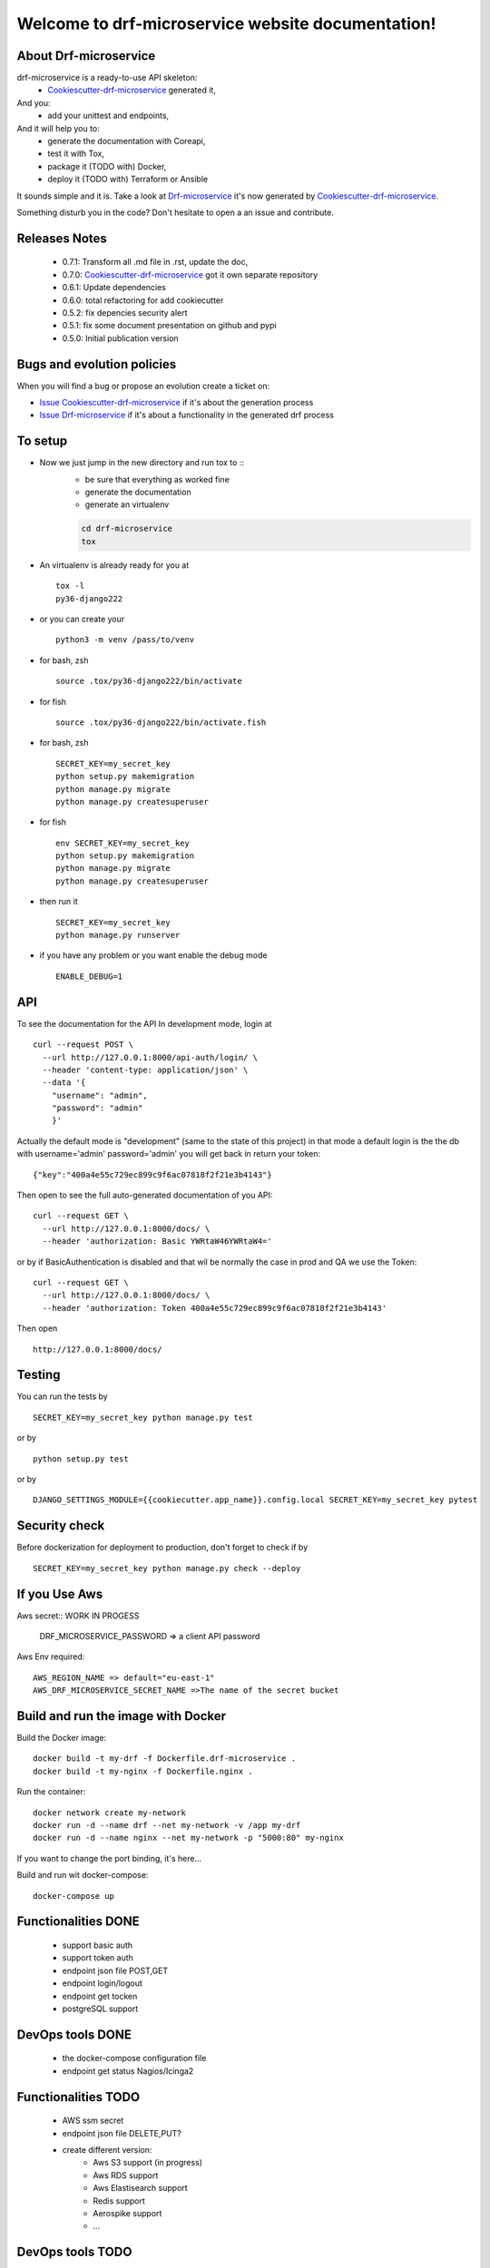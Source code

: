 Welcome to drf-microservice website documentation!
##################################################

.. image:: https://api.travis-ci.org/alainivars/drf-microservice.svg?branch=master
    :target: http://travis-ci.org/alainivars/drf-microservice
    :alt: Build status

.. image:: https://coveralls.io/repos/github/alainivars/drf-microservice/badge.svg?branch=master
    :target: https://coveralls.io/github/alainivars/drf-microservice?branch=master
    :alt: Test coverage status

.. image:: https://requires.io/github/alainivars/drf-microservice/requirements.svg?branch=master
    :target: https://requires.io/github/alainivars/drf-microservice/requirements/?branch=master
    :alt: Requirements Status

.. image:: https://img.shields.io/pypi/dm/drf-microservice.svg
   :target: https://pypi.python.org/pypi/drf-microservice/
   :alt: pypi download

.. image:: https://img.shields.io/pypi/pyversions/drf-microservice.svg
   :target: https://pypi.python.org/pypi/drf-microservice/
   :alt: python supported

.. image:: https://img.shields.io/pypi/l/drf-microservice.svg
   :target: https://pypi.python.org/pypi/drf-microservice/
   :alt: licence

.. image:: https://img.shields.io/pypi/v/drf-microservice.svg
   :target: https://pypi.python.org/pypi/drf-microservice
   :alt: PyPi version

.. image:: https://landscape.io/github/alainivars/drf-microservice/master/landscape.svg?style=flat
   :target: https://landscape.io/github/alainivars/drf-microservice/master
   :alt: Code Health

.. image:: https://readthedocs.org/projects/drf-microservice/badge/?version=latest
   :target: https://readthedocs.org/projects/drf-microservice/?badge=latest
   :alt: Documentation status

.. image:: https://pypip.in/wheel/drf-microservice/badge.svg
   :target: https://pypi.python.org/pypi/drf-microservice/
   :alt: PyPi wheel

About Drf-microservice
======================
drf-microservice is a ready-to-use API skeleton:
    - `Cookiescutter-drf-microservice`_ generated it,
And you:
    - add your unittest and endpoints,
And it will help you to:
    - generate the documentation with Coreapi,
    - test it with Tox,
    - package it (TODO with) Docker,
    - deploy it (TODO with) Terraform or Ansible

It sounds simple and it is. Take a look at `Drf-microservice`_ it's now generated by `Cookiescutter-drf-microservice`_.

Something disturb you in the code? Don't hesitate to open a an issue and contribute.

Releases Notes
==============
    - 0.7.1: Transform all .md file in .rst, update the doc,
    - 0.7.0: `Cookiescutter-drf-microservice`_ got it own separate repository
    - 0.6.1: Update dependencies
    - 0.6.0: total refactoring for add cookiecutter
    - 0.5.2: fix depencies security alert
    - 0.5.1: fix some document presentation on github and pypi
    - 0.5.0: Initial publication version

Bugs and evolution policies
===========================
When you will find a bug or propose an evolution create a ticket on:

- `Issue Cookiescutter-drf-microservice`_ if it's about the generation process
- `Issue Drf-microservice`_ if it's about a functionality in the generated drf process

To setup
========
+ Now we just jump in the new directory and run tox to ::
    - be sure that everything as worked fine
    - generate the documentation
    - generate an virtualenv

    .. code-block:: shell

        cd drf-microservice
        tox

+ An virtualenv is already ready for you at ::

    tox -l
    py36-django222

+ or you can create your ::

    python3 -m venv /pass/to/venv

+ for bash, zsh ::

    source .tox/py36-django222/bin/activate

+ for fish ::

    source .tox/py36-django222/bin/activate.fish

+ for bash, zsh ::

    SECRET_KEY=my_secret_key
    python setup.py makemigration
    python manage.py migrate
    python manage.py createsuperuser

- for fish ::

    env SECRET_KEY=my_secret_key
    python setup.py makemigration
    python manage.py migrate
    python manage.py createsuperuser

- then run it ::

    SECRET_KEY=my_secret_key
    python manage.py runserver

- if you have any problem or you want enable the debug mode ::

    ENABLE_DEBUG=1


API
===
To see the documentation for the API
In development mode, login at ::

    curl --request POST \
      --url http://127.0.0.1:8000/api-auth/login/ \
      --header 'content-type: application/json' \
      --data '{
        "username": "admin",
        "password": "admin"
        }'

Actually the default mode is "development" (same to the state of this project)
in that mode a default login is the the db with username='admin' password='admin'
you will get back in return your token::

    {"key":"400a4e55c729ec899c9f6ac07818f2f21e3b4143"}


Then open to see the full auto-generated documentation of you API::

    curl --request GET \
      --url http://127.0.0.1:8000/docs/ \
      --header 'authorization: Basic YWRtaW46YWRtaW4='

or by if BasicAuthentication is disabled and that wil be normally the case in prod and QA we use the Token::

    curl --request GET \
      --url http://127.0.0.1:8000/docs/ \
      --header 'authorization: Token 400a4e55c729ec899c9f6ac07818f2f21e3b4143'


Then open ::

    http://127.0.0.1:8000/docs/

.. image:: ../media/docs.png
   :width: 640pt


Testing
=======
You can run the tests by ::

    SECRET_KEY=my_secret_key python manage.py test

or by ::

    python setup.py test

or by ::

    DJANGO_SETTINGS_MODULE={{cookiecutter.app_name}}.config.local SECRET_KEY=my_secret_key pytest


Security check
==============
Before dockerization for deployment to production, don't forget to check if by ::

    SECRET_KEY=my_secret_key python manage.py check --deploy


If you Use Aws
==============
Aws secret::  WORK IN PROGESS

    DRF_MICROSERVICE_PASSWORD => a client API password

Aws Env required::

    AWS_REGION_NAME => default="eu-east-1"
    AWS_DRF_MICROSERVICE_SECRET_NAME =>The name of the secret bucket

Build and run the image with Docker
===================================

Build the Docker image::

    docker build -t my-drf -f Dockerfile.drf-microservice .
    docker build -t my-nginx -f Dockerfile.nginx .

Run the container::

    docker network create my-network
    docker run -d --name drf --net my-network -v /app my-drf
    docker run -d --name nginx --net my-network -p "5000:80" my-nginx

If you want to change the port binding, it's here...


Build and run wit docker-compose::

    docker-compose up


Functionalities DONE
====================
    - support basic auth
    - support token auth
    - endpoint json file POST,GET
    - endpoint login/logout
    - endpoint get tocken
    - postgreSQL support

DevOps tools DONE
=================
    - the docker-compose configuration file
    - endpoint get status Nagios/Icinga2

Functionalities TODO
====================
    - AWS ssm secret
    - endpoint json file DELETE,PUT?
    - create different version:
        - Aws S3 support (in progress)
        - Aws RDS support
        - Aws Elastisearch support
        - Redis support
        - Aerospike support
        - ...

DevOps tools TODO
=================
    - the docker-image configuration file  (in progress)
    - the Packer configuration file  (in progress)
    - the Terraform configuration file AWS (in progress)
    - the Terraform configuration file GCD
    - the Terraform configuration file Azure
    - add getSentry support
    - add Aws Cloudwatch support
    - the Ansible configuration file AWS
    - the Ansible configuration file GCD
    - the Ansible configuration file Azure
    - the Juju configuration file AWS
    - the Juju configuration file GCD
    - the Juju configuration file Azure

.. _`Cookiescutter-drf-microservice`: https://github.com/alainivars/cookiecutter-drf-microservice
.. _`Drf-microservice`: https://github.com/alainivars/drf-microservice
.. _`Issue Cookiescutter-drf-microservice`: https://github.com/alainivars/cookiecutter-drf-microservice/issues
.. _`Issue Drf-microservice`: https://github.com/alainivars/drf-microservice/issues
